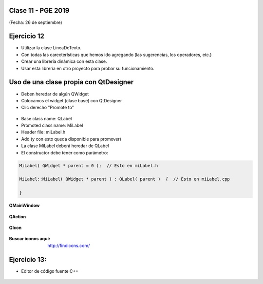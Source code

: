 .. -*- coding: utf-8 -*-

.. _rcs_subversion:

Clase 11 - PGE 2019
===================
(Fecha: 26 de septiembre)

Ejercicio 12
============

- Utilizar la clase LineaDeTexto.
- Con todas las carecterísticas que hemos ido agregando (las sugerencias, los operadores, etc.)
- Crear una librería dinámica con esta clase.
- Usar esta librería en otro proyecto para probar su funcionamiento.

Uso de una clase propia con QtDesigner
======================================

- Deben heredar de algún QWidget
- Colocamos el widget (clase base) con QtDesigner
- Clic derecho "Promote to"

.. figure:: images/clase07/qtdesigner.png
					 
- Base class name: QLabel
- Promoted class name: MiLabel
- Header file: miLabel.h
- Add (y con esto queda disponible para promover)


- La clase MiLabel deberá heredar de QLabel
- El constructor debe tener como parámetro:

.. code-block::

	MiLabel( QWidget * parent = 0 );  // Esto en miLabel.h

	MiLabel::MiLabel( QWidget * parent ) : QLabel( parent )  {  // Esto en miLabel.cpp
	
	}


**QMainWindow**

.. figure:: images/clase08/qmainwindow.png

**QAction**

.. figure:: images/clase08/qaction.png

**QIcon**

.. figure:: images/clase08/qicon.png

:Buscar íconos aquí: http://findicons.com/

Ejercicio 13:
============

- Editor de  código fuente C++

.. figure:: images/clase08/ejercicio.png


